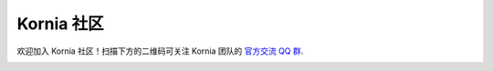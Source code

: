 Kornia 社区
===============

欢迎加入 Kornia 社区！扫描下方的二维码可关注 Kornia 团队的 `官方交流 QQ 群 <https://jq.qq.com/?_wv=1027&k=y8iqu7Do>`_.

.. image:: https://github.com/kornia/kornia/raw/master/docs/source/_static/img/cn_community_qq.jpg
  :width: 300
  :alt: QQ group
